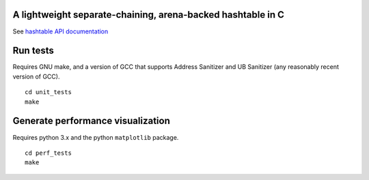 A lightweight separate-chaining, arena-backed hashtable in C
------------------------------------------------------------

See `hashtable API documentation <https://eriknyquist.github.io/hashtable/>`_

Run tests
---------

Requires GNU make, and a version of GCC that supports Address Sanitizer and UB Sanitizer (any reasonably
recent version of GCC).

::

    cd unit_tests
    make

Generate performance visualization
----------------------------------

Requires python 3.x and the python ``matplotlib`` package.

::

    cd perf_tests
    make
